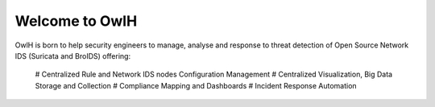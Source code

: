 .. _index:

Welcome to OwlH
===============

OwlH is born to help security engineers to manage, analyse and response to threat detection of Open Source Network IDS (Suricata and BroIDS) offering:

   # Centralized Rule and Network IDS nodes Configuration Management
   # Centralized Visualization, Big Data Storage and Collection
   # Compliance Mapping and Dashboards
   # Incident Response Automation
